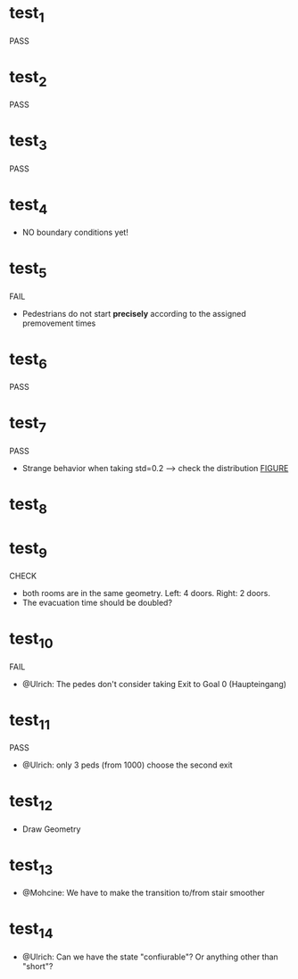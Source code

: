 * test_1 
PASS
* test_2 
PASS
* test_3
PASS 
* test_4 
- NO boundary conditions yet!
* test_5 
FAIL
- Pedestrians do not start *precisely* according to the assigned premovement times
* test_6 
PASS 
* test_7 
PASS
- Strange behavior when taking std=0.2 --> check the distribution [[file:test_7/velocity_distribution.png][FIGURE]]
* test_8 
* test_9 
CHECK
- both rooms are in the same geometry. Left: 4 doors. Right: 2 doors.
- The evacuation time should be doubled?
* test_10 
FAIL
- @Ulrich: The pedes don't consider taking Exit to Goal 0 (Haupteingang)
* test_11 
PASS
- @Ulrich: only 3 peds (from 1000) choose the second exit 
* test_12 
- Draw Geometry 
* test_13
- @Mohcine: We have to make the transition to/from stair smoother 
* test_14  
- @Ulrich: Can we have the state "confiurable"? Or anything other than "short"?

